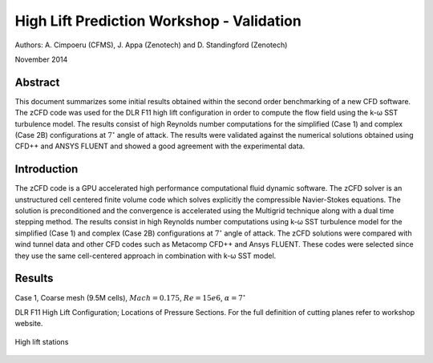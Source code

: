 High Lift Prediction Workshop - Validation
==========================================

Authors: A. Cimpoeru (CFMS), J. Appa (Zenotech) and D. Standingford (Zenotech)

November 2014

Abstract
--------
This document summarizes some initial results obtained within the second order benchmarking of a new CFD software. The zCFD code was used for the DLR F11 high lift configuration in order to compute the flow field using the k-ω SST turbulence model. The results consist of high Reynolds number computations for the simplified (Case 1) and complex (Case 2B) configurations at :math:`7^\circ` angle of attack. The results were validated against the numerical solutions obtained using CFD++ and ANSYS FLUENT and showed a good agreement with the experimental data.

Introduction
------------
The zCFD code is a GPU accelerated high performance computational fluid dynamic software. The zCFD solver is an unstructured cell centered finite volume code which solves explicitly the compressible Navier-Stokes equations. The solution is preconditioned and the convergence is accelerated using the Multigrid technique along with a dual time stepping method. 
The results consist in high Reynolds number computations using k-ω SST turbulence model for the simplified (Case 1) and complex (Case 2B) configurations at :math:`7^\circ` angle of attack. The zCFD solutions were compared with wind tunnel data and other CFD codes such as Metacomp CFD++ and Ansys FLUENT. These codes were selected since they use the same cell-centered approach in combination with k-ω SST model. 

Results 
-------
Case 1, Coarse mesh (9.5M cells), :math:`Mach=0.175`, :math:`Re=15e6`, :math:`\alpha=7^\circ`

.. image:: images/ps01.*
	:width: 100%
	:align: center


.. image:: images/ps02.*
	:width: 100%
	:align: center

.. image:: images/ps04.*
	:width: 100%
	:align: center

.. image:: images/ps05.*
	:width: 100%
	:align: center

.. image:: images/ps06.*
	:width: 100%
	:align: center

.. image:: images/ps07.*
	:width: 100%
	:align: center

.. image:: images/ps08.*
	:width: 100%
	:align: center

.. image:: images/ps09.*
	:width: 100%
	:align: center

.. image:: images/ps10.*
	:width: 100%
	:align: center

.. image:: images/ps11.*
	:width: 100%
	:align: center

DLR F11 High Lift Configuration; Locations of Pressure Sections. For the full definition of cutting planes refer to workshop website.

.. figure:: images/high-lift-stations.png
	:width: 75%
	:align: center
	:alt: alternate text
	:figclass: align-center

	High lift stations

.. Notebooks
	`IPython Notebook <http://nbviewer.ipython.org/github/zenotech/HyperFlux/blob/master/ipynb/2nd_High_Lift_Prediction_Workshop/Case-1.ipynb>`_

